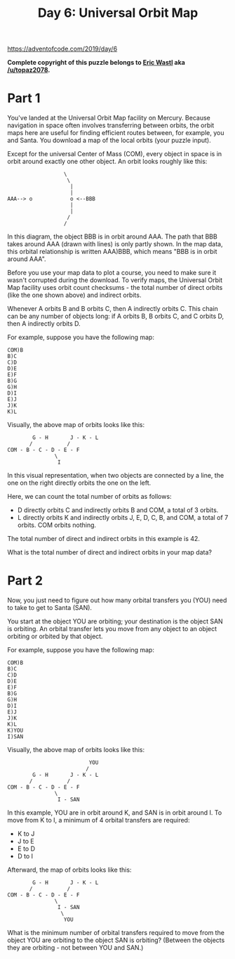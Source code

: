 #+title: Day 6: Universal Orbit Map

https://adventofcode.com/2019/day/6

*Complete copyright of this puzzle belongs to [[https://twitter.com/ericwastl][Eric Wastl]] aka
[[https://www.reddit.com/u/topaz2078/][/u/topaz2078]].*

* Part 1
You've landed at the Universal Orbit Map facility on Mercury. Because
navigation in space often involves transferring between orbits, the
orbit maps here are useful for finding efficient routes between, for
example, you and Santa. You download a map of the local orbits (your
puzzle input).

Except for the universal Center of Mass (COM), every object in space
is in orbit around exactly one other object. An orbit looks roughly
like this:

#+begin_example
                  \
                   \
                    |
                    |
AAA--> o            o <--BBB
                    |
                    |
                   /
                  /
#+end_example

In this diagram, the object BBB is in orbit around AAA. The path that
BBB takes around AAA (drawn with lines) is only partly shown. In the
map data, this orbital relationship is written AAA)BBB, which means
"BBB is in orbit around AAA".

Before you use your map data to plot a course, you need to make sure
it wasn't corrupted during the download. To verify maps, the Universal
Orbit Map facility uses orbit count checksums - the total number of
direct orbits (like the one shown above) and indirect orbits.

Whenever A orbits B and B orbits C, then A indirectly orbits C. This
chain can be any number of objects long: if A orbits B, B orbits C,
and C orbits D, then A indirectly orbits D.

For example, suppose you have the following map:

#+begin_example
COM)B
B)C
C)D
D)E
E)F
B)G
G)H
D)I
E)J
J)K
K)L
#+end_example

Visually, the above map of orbits looks like this:

#+begin_example
        G - H       J - K - L
       /           /
COM - B - C - D - E - F
               \
                I
#+end_example

In this visual representation, when two objects are connected by a
line, the one on the right directly orbits the one on the left.

Here, we can count the total number of orbits as follows:

- D directly orbits C and indirectly orbits B and COM, a total of 3 orbits.
- L directly orbits K and indirectly orbits J, E, D, C, B, and COM, a
  total of 7 orbits.  COM orbits nothing.

The total number of direct and indirect orbits in this example is 42.

What is the total number of direct and indirect orbits in your map
data?
* Part 2
Now, you just need to figure out how many orbital transfers you (YOU)
need to take to get to Santa (SAN).

You start at the object YOU are orbiting; your destination is the
object SAN is orbiting. An orbital transfer lets you move from any
object to an object orbiting or orbited by that object.

For example, suppose you have the following map:

#+begin_example
COM)B
B)C
C)D
D)E
E)F
B)G
G)H
D)I
E)J
J)K
K)L
K)YOU
I)SAN
#+end_example

Visually, the above map of orbits looks like this:

#+begin_example
                          YOU
                         /
        G - H       J - K - L
       /           /
COM - B - C - D - E - F
               \
                I - SAN
#+end_example

In this example, YOU are in orbit around K, and SAN is in orbit around
I. To move from K to I, a minimum of 4 orbital transfers are required:

- K to J
- J to E
- E to D
- D to I

Afterward, the map of orbits looks like this:

#+begin_example
        G - H       J - K - L
       /           /
COM - B - C - D - E - F
               \
                I - SAN
                 \
                  YOU
#+end_example

What is the minimum number of orbital transfers required to move from
the object YOU are orbiting to the object SAN is orbiting? (Between
the objects they are orbiting - not between YOU and SAN.)
